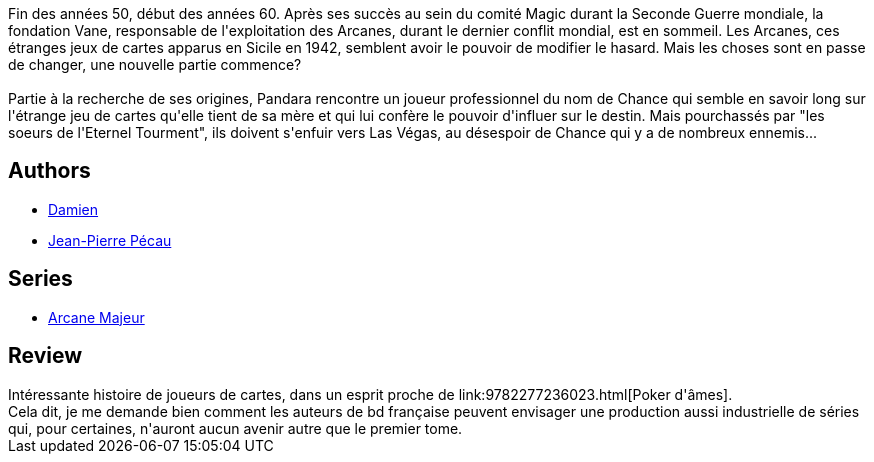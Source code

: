 :jbake-type: post
:jbake-status: published
:jbake-title: Arcane Majeur, Tome 1 : Pandora
:jbake-tags:  fantastique, rayon-emprunt, uchronie,_année_2011,_mois_mai,_note_2,rayon-bd,read
:jbake-date: 2011-05-31
:jbake-depth: ../../
:jbake-uri: goodreads/books/9782840558491.adoc
:jbake-bigImage: https://s.gr-assets.com/assets/nophoto/book/111x148-bcc042a9c91a29c1d680899eff700a03.png
:jbake-smallImage: https://s.gr-assets.com/assets/nophoto/book/50x75-a91bf249278a81aabab721ef782c4a74.png
:jbake-source: https://www.goodreads.com/book/show/979211
:jbake-style: goodreads goodreads-book

++++
<div class="book-description">
Fin des années 50, début des années 60. Après ses succès au sein du comité Magic durant la Seconde Guerre mondiale, la fondation Vane, responsable de l'exploitation des Arcanes, durant le dernier conflit mondial, est en sommeil. Les Arcanes, ces étranges jeux de cartes apparus en Sicile en 1942, semblent avoir le pouvoir de modifier le hasard. Mais les choses sont en passe de changer, une nouvelle partie commence?<br /><br />Partie à la recherche de ses origines, Pandara rencontre un joueur professionnel du nom de Chance qui semble en savoir long sur l'étrange jeu de cartes qu'elle tient de sa mère et qui lui confère le pouvoir d'influer sur le destin. Mais pourchassés par "les soeurs de l'Eternel Tourment", ils doivent s'enfuir vers Las Végas, au désespoir de Chance qui y a de nombreux ennemis...
</div>
++++


## Authors
* link:../authors/493724.html[Damien]
* link:../authors/5621260.html[Jean-Pierre Pécau]

## Series
* link:../series/Arcane_Majeur.html[Arcane Majeur]

## Review

++++
Intéressante histoire de joueurs de cartes, dans un esprit proche de link:9782277236023.html[Poker d'âmes].<br/>Cela dit, je me demande bien comment les auteurs de bd française peuvent envisager une production aussi industrielle de séries qui, pour certaines, n'auront aucun avenir autre que le premier tome.
++++